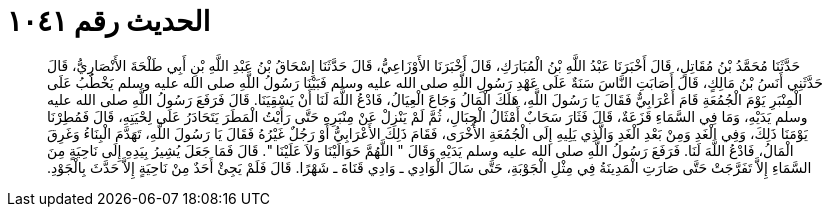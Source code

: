 
= الحديث رقم ١٠٤١

[quote.hadith]
حَدَّثَنَا مُحَمَّدُ بْنُ مُقَاتِلٍ، قَالَ أَخْبَرَنَا عَبْدُ اللَّهِ بْنُ الْمُبَارَكِ، قَالَ أَخْبَرَنَا الأَوْزَاعِيُّ، قَالَ حَدَّثَنَا إِسْحَاقُ بْنُ عَبْدِ اللَّهِ بْنِ أَبِي طَلْحَةَ الأَنْصَارِيُّ، قَالَ حَدَّثَنِي أَنَسُ بْنُ مَالِكٍ، قَالَ أَصَابَتِ النَّاسَ سَنَةٌ عَلَى عَهْدِ رَسُولِ اللَّهِ صلى الله عليه وسلم فَبَيْنَا رَسُولُ اللَّهِ صلى الله عليه وسلم يَخْطُبُ عَلَى الْمِنْبَرِ يَوْمَ الْجُمُعَةِ قَامَ أَعْرَابِيٌّ فَقَالَ يَا رَسُولَ اللَّهِ، هَلَكَ الْمَالُ وَجَاعَ الْعِيَالُ، فَادْعُ اللَّهَ لَنَا أَنْ يَسْقِيَنَا‏.‏ قَالَ فَرَفَعَ رَسُولُ اللَّهِ صلى الله عليه وسلم يَدَيْهِ، وَمَا فِي السَّمَاءِ قَزَعَةٌ، قَالَ فَثَارَ سَحَابٌ أَمْثَالُ الْجِبَالِ، ثُمَّ لَمْ يَنْزِلْ عَنْ مِنْبَرِهِ حَتَّى رَأَيْتُ الْمَطَرَ يَتَحَادَرُ عَلَى لِحْيَتِهِ، قَالَ فَمُطِرْنَا يَوْمَنَا ذَلِكَ، وَفِي الْغَدِ وَمِنْ بَعْدِ الْغَدِ وَالَّذِي يَلِيهِ إِلَى الْجُمُعَةِ الأُخْرَى، فَقَامَ ذَلِكَ الأَعْرَابِيُّ أَوْ رَجُلٌ غَيْرُهُ فَقَالَ يَا رَسُولَ اللَّهِ، تَهَدَّمَ الْبِنَاءُ وَغَرِقَ الْمَالُ، فَادْعُ اللَّهَ لَنَا‏.‏ فَرَفَعَ رَسُولُ اللَّهِ صلى الله عليه وسلم يَدَيْهِ وَقَالَ ‏"‏ اللَّهُمَّ حَوَالَيْنَا وَلاَ عَلَيْنَا ‏"‏‏.‏ قَالَ فَمَا جَعَلَ يُشِيرُ بِيَدِهِ إِلَى نَاحِيَةٍ مِنَ السَّمَاءِ إِلاَّ تَفَرَّجَتْ حَتَّى صَارَتِ الْمَدِينَةُ فِي مِثْلِ الْجَوْبَةِ، حَتَّى سَالَ الْوَادِي ـ وَادِي قَنَاةَ ـ شَهْرًا‏.‏ قَالَ فَلَمْ يَجِئْ أَحَدٌ مِنْ نَاحِيَةٍ إِلاَّ حَدَّثَ بِالْجَوْدِ‏.‏